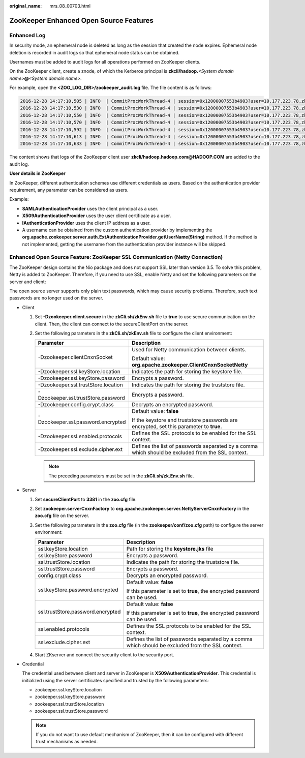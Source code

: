 :original_name: mrs_08_00703.html

.. _mrs_08_00703:

ZooKeeper Enhanced Open Source Features
=======================================

Enhanced Log
------------

In security mode, an ephemeral node is deleted as long as the session that created the node expires. Ephemeral node deletion is recorded in audit logs so that ephemeral node status can be obtained.

Usernames must be added to audit logs for all operations performed on ZooKeeper clients.

On the ZooKeeper client, create a znode, of which the Kerberos principal is **zkcli/hadoop.**\ *<System domain name>*\ **@**\ *<System domain name>*.

For example, open the **<ZOO_LOG_DIR>/zookeeper_audit.log** file. The file content is as follows:

.. code-block::

   2016-12-28 14:17:10,505 | INFO  | CommitProcWorkThread-4 | session=0x12000007553b4903?user=10.177.223.78,zkcli/hadoop.hadoop.com@HADOOP.COM?ip=10.177.223.78?operation=create znode?target=ZooKeeperServer?znode=/test1?result=success
   2016-12-28 14:17:10,530 | INFO  | CommitProcWorkThread-4 | session=0x12000007553b4903?user=10.177.223.78,zkcli/hadoop.hadoop.com@HADOOP.COM?ip=10.177.223.78?operation=create znode?target=ZooKeeperServer?znode=/test2?result=success
   2016-12-28 14:17:10,550 | INFO  | CommitProcWorkThread-4 | session=0x12000007553b4903?user=10.177.223.78,zkcli/hadoop.hadoop.com@HADOOP.COM?ip=10.177.223.78?operation=create znode?target=ZooKeeperServer?znode=/test3?result=success
   2016-12-28 14:17:10,570 | INFO  | CommitProcWorkThread-4 | session=0x12000007553b4903?user=10.177.223.78,zkcli/hadoop.hadoop.com@HADOOP.COM?ip=10.177.223.78?operation=create znode?target=ZooKeeperServer?znode=/test4?result=success
   2016-12-28 14:17:10,592 | INFO  | CommitProcWorkThread-4 | session=0x12000007553b4903?user=10.177.223.78,zkcli/hadoop.hadoop.com@HADOOP.COM?ip=10.177.223.78?operation=create znode?target=ZooKeeperServer?znode=/test5?result=success
   2016-12-28 14:17:10,613 | INFO  | CommitProcWorkThread-4 | session=0x12000007553b4903?user=10.177.223.78,zkcli/hadoop.hadoop.com@HADOOP.COM?ip=10.177.223.78?operation=create znode?target=ZooKeeperServer?znode=/test6?result=success
   2016-12-28 14:17:10,633 | INFO  | CommitProcWorkThread-4 | session=0x12000007553b4903?user=10.177.223.78,zkcli/hadoop.hadoop.com@HADOOP.COM?ip=10.177.223.78?operation=create znode?target=ZooKeeperServer?znode=/test7?result=success

The content shows that logs of the ZooKeeper client user **zkcli/hadoop.hadoop.com@HADOOP.COM** are added to the audit log.

**User details in ZooKeeper**

In ZooKeeper, different authentication schemes use different credentials as users. Based on the authentication provider requirement, any parameter can be considered as users.

Example:

-  **SAMLAuthenticationProvider** uses the client principal as a user.
-  **X509AuthenticationProvider** uses the user client certificate as a user.
-  **IAuthenticationProvider** uses the client IP address as a user.
-  A username can be obtained from the custom authentication provider by implementing the **org.apache.zookeeper.server.auth.ExtAuthenticationProvider.getUserName(String)** method. If the method is not implemented, getting the username from the authentication provider instance will be skipped.

Enhanced Open Source Feature: ZooKeeper SSL Communication (Netty Connection)
----------------------------------------------------------------------------

The ZooKeeper design contains the Nio package and does not support SSL later than version 3.5. To solve this problem, Netty is added to ZooKeeper. Therefore, if you need to use SSL, enable Netty and set the following parameters on the server and client:

The open source server supports only plain text passwords, which may cause security problems. Therefore, such text passwords are no longer used on the server.

-  Client

   #. Set **-Dzookeeper.client.secure** in the **zkCli.sh/zkEnv.sh** file to **true** to use secure communication on the client. Then, the client can connect to the secureClientPort on the server.
   #. Set the following parameters in the **zkCli.sh/zkEnv.sh** file to configure the client environment:

      +-------------------------------------+---------------------------------------------------------------------------------------------------+
      | Parameter                           | Description                                                                                       |
      +=====================================+===================================================================================================+
      | -Dzookeeper.clientCnxnSocket        | Used for Netty communication between clients.                                                     |
      |                                     |                                                                                                   |
      |                                     | Default value: **org.apache.zookeeper.ClientCnxnSocketNetty**                                     |
      +-------------------------------------+---------------------------------------------------------------------------------------------------+
      | -Dzookeeper.ssl.keyStore.location   | Indicates the path for storing the keystore file.                                                 |
      +-------------------------------------+---------------------------------------------------------------------------------------------------+
      | -Dzookeeper.ssl.keyStore.password   | Encrypts a password.                                                                              |
      +-------------------------------------+---------------------------------------------------------------------------------------------------+
      | -Dzookeeper.ssl.trustStore.location | Indicates the path for storing the truststore file.                                               |
      +-------------------------------------+---------------------------------------------------------------------------------------------------+
      | -Dzookeeper.ssl.trustStore.password | Encrypts a password.                                                                              |
      +-------------------------------------+---------------------------------------------------------------------------------------------------+
      | -Dzookeeper.config.crypt.class      | Decrypts an encrypted password.                                                                   |
      +-------------------------------------+---------------------------------------------------------------------------------------------------+
      | -Dzookeeper.ssl.password.encrypted  | Default value: **false**                                                                          |
      |                                     |                                                                                                   |
      |                                     | If the keystore and truststore passwords are encrypted, set this parameter to **true**.           |
      +-------------------------------------+---------------------------------------------------------------------------------------------------+
      | -Dzookeeper.ssl.enabled.protocols   | Defines the SSL protocols to be enabled for the SSL context.                                      |
      +-------------------------------------+---------------------------------------------------------------------------------------------------+
      | -Dzookeeper.ssl.exclude.cipher.ext  | Defines the list of passwords separated by a comma which should be excluded from the SSL context. |
      +-------------------------------------+---------------------------------------------------------------------------------------------------+

      .. note::

         The preceding parameters must be set in the **zkCli.sh/zk.Env.sh** file.

-  Server

   #. Set **secureClientPort** to **3381** in the **zoo.cfg** file.
   #. Set **zookeeper.serverCnxnFactory** to **org.apache.zookeeper.server.NettyServerCnxnFactory** in the **zoo.cfg** file on the server.
   #. Set the following parameters in the **zoo.cfg** file (in the **zookeeper/conf/zoo.cfg** path) to configure the server environment:

      +-----------------------------------+---------------------------------------------------------------------------------------------------+
      | Parameter                         | Description                                                                                       |
      +===================================+===================================================================================================+
      | ssl.keyStore.location             | Path for storing the **keystore.jks** file                                                        |
      +-----------------------------------+---------------------------------------------------------------------------------------------------+
      | ssl.keyStore.password             | Encrypts a password.                                                                              |
      +-----------------------------------+---------------------------------------------------------------------------------------------------+
      | ssl.trustStore.location           | Indicates the path for storing the truststore file.                                               |
      +-----------------------------------+---------------------------------------------------------------------------------------------------+
      | ssl.trustStore.password           | Encrypts a password.                                                                              |
      +-----------------------------------+---------------------------------------------------------------------------------------------------+
      | config.crypt.class                | Decrypts an encrypted password.                                                                   |
      +-----------------------------------+---------------------------------------------------------------------------------------------------+
      | ssl.keyStore.password.encrypted   | Default value: **false**                                                                          |
      |                                   |                                                                                                   |
      |                                   | If this parameter is set to **true**, the encrypted password can be used.                         |
      +-----------------------------------+---------------------------------------------------------------------------------------------------+
      | ssl.trustStore.password.encrypted | Default value: **false**                                                                          |
      |                                   |                                                                                                   |
      |                                   | If this parameter is set to **true**, the encrypted password can be used.                         |
      +-----------------------------------+---------------------------------------------------------------------------------------------------+
      | ssl.enabled.protocols             | Defines the SSL protocols to be enabled for the SSL context.                                      |
      +-----------------------------------+---------------------------------------------------------------------------------------------------+
      | ssl.exclude.cipher.ext            | Defines the list of passwords separated by a comma which should be excluded from the SSL context. |
      +-----------------------------------+---------------------------------------------------------------------------------------------------+

   #. Start ZKserver and connect the security client to the security port.

-  Credential

   The credential used between client and server in ZooKeeper is **X509AuthenticationProvider**. This credential is initialized using the server certificates specified and trusted by the following parameters:

   -  zookeeper.ssl.keyStore.location
   -  zookeeper.ssl.keyStore.password
   -  zookeeper.ssl.trustStore.location
   -  zookeeper.ssl.trustStore.password

   .. note::

      If you do not want to use default mechanism of ZooKeeper, then it can be configured with different trust mechanisms as needed.
